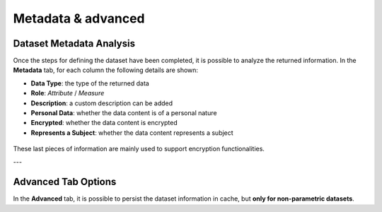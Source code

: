 Metadata & advanced
########################################################################################################################


Dataset Metadata Analysis
------------------------------------------------------------------------------------------------------------------------

Once the steps for defining the dataset have been completed, it is possible to analyze the returned information. In the **Metadata** tab, for each column the following details are shown:



- **Data Type**: the type of the returned data  
- **Role**: `Attribute` / `Measure`  
- **Description**: a custom description can be added  
- **Personal Data**: whether the data content is of a personal nature  
- **Encrypted**: whether the data content is encrypted  
- **Represents a Subject**: whether the data content represents a subject  

.. figure:: media/ds_file_upload_03.png

These last pieces of information are mainly used to support encryption functionalities.

---

Advanced Tab Options
------------------------------------------------------------------------------------------------------------------------

In the **Advanced** tab, it is possible to persist the dataset information in cache, but **only for non-parametric datasets**.
